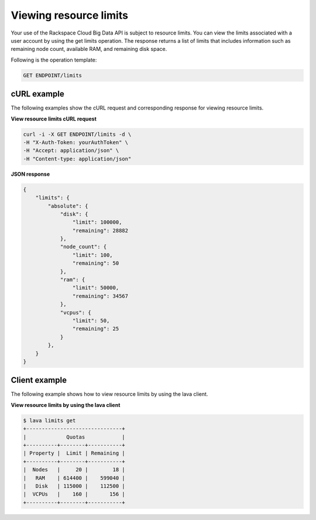 
Viewing resource limits
---------------------------

Your use of the Rackspace Cloud Big Data API is subject to resource
limits. You can view the limits associated with a user account by 
using the get limits operation. The response returns a list of limits that includes 
information such as remaining node count, available RAM, and remaining disk space.

Following is the operation template:

.. code::

     GET ENDPOINT/limits
     
     
cURL example
^^^^^^^^^^^^^^^
     
The following examples show the cURL request and corresponding response
for viewing resource limits.

 
**View resource limits cURL request**

.. code::  

    curl -i -X GET ENDPOINT/limits -d \
    -H "X-Auth-Token: yourAuthToken" \
    -H "Accept: application/json" \
    -H "Content-type: application/json" 

 
**JSON response**

.. code::  

    {
        "limits": {
            "absolute": {
                "disk": {
                    "limit": 100000,
                    "remaining": 28882
                },
                "node_count": {
                    "limit": 100,
                    "remaining": 50
                },
                "ram": {
                    "limit": 50000,
                    "remaining": 34567
                },
                "vcpus": {
                    "limit": 50,
                    "remaining": 25
                }
            },
        }
    }

Client example
^^^^^^^^^^^^^^^^^^

The following example shows how to view resource limits by using the lava client.

 
**View resource limits by using the lava client**

.. code::  

    $ lava limits get
    +-------------------------------+
    |             Quotas            |
    +----------+--------+-----------+
    | Property |  Limit | Remaining |
    +----------+--------+-----------+
    |  Nodes   |     20 |        18 |
    |   RAM    | 614400 |    599040 |
    |   Disk   | 115000 |    112500 |
    |  VCPUs   |    160 |       156 |
    +----------+--------+-----------+
